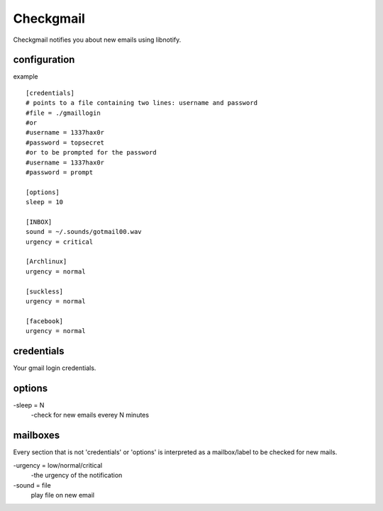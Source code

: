 Checkgmail
==========

Checkgmail notifies you about new emails using libnotify.

configuration
-------------
example ::

    [credentials]
    # points to a file containing two lines: username and password
    #file = ./gmaillogin
    #or
    #username = 1337hax0r
    #password = topsecret
    #or to be prompted for the password
    #username = 1337hax0r
    #password = prompt

    [options]
    sleep = 10

    [INBOX]
    sound = ~/.sounds/gotmail00.wav
    urgency = critical

    [Archlinux]
    urgency = normal

    [suckless]
    urgency = normal

    [facebook]
    urgency = normal

credentials
-----------
Your gmail login credentials.

options
-------
-sleep = N
    -check for new emails everey N minutes

mailboxes
---------
Every section that is not 'credentials' or 'options' is
interpreted as a mailbox/label to be checked for new mails.

-urgency = low/normal/critical
    -the urgency of the notification
-sound = file
    play file on new email
